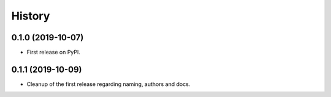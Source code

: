 =======
History
=======

0.1.0 (2019-10-07)
------------------

* First release on PyPI.

0.1.1 (2019-10-09)
------------------

* Cleanup of the first release regarding naming, authors and docs.
